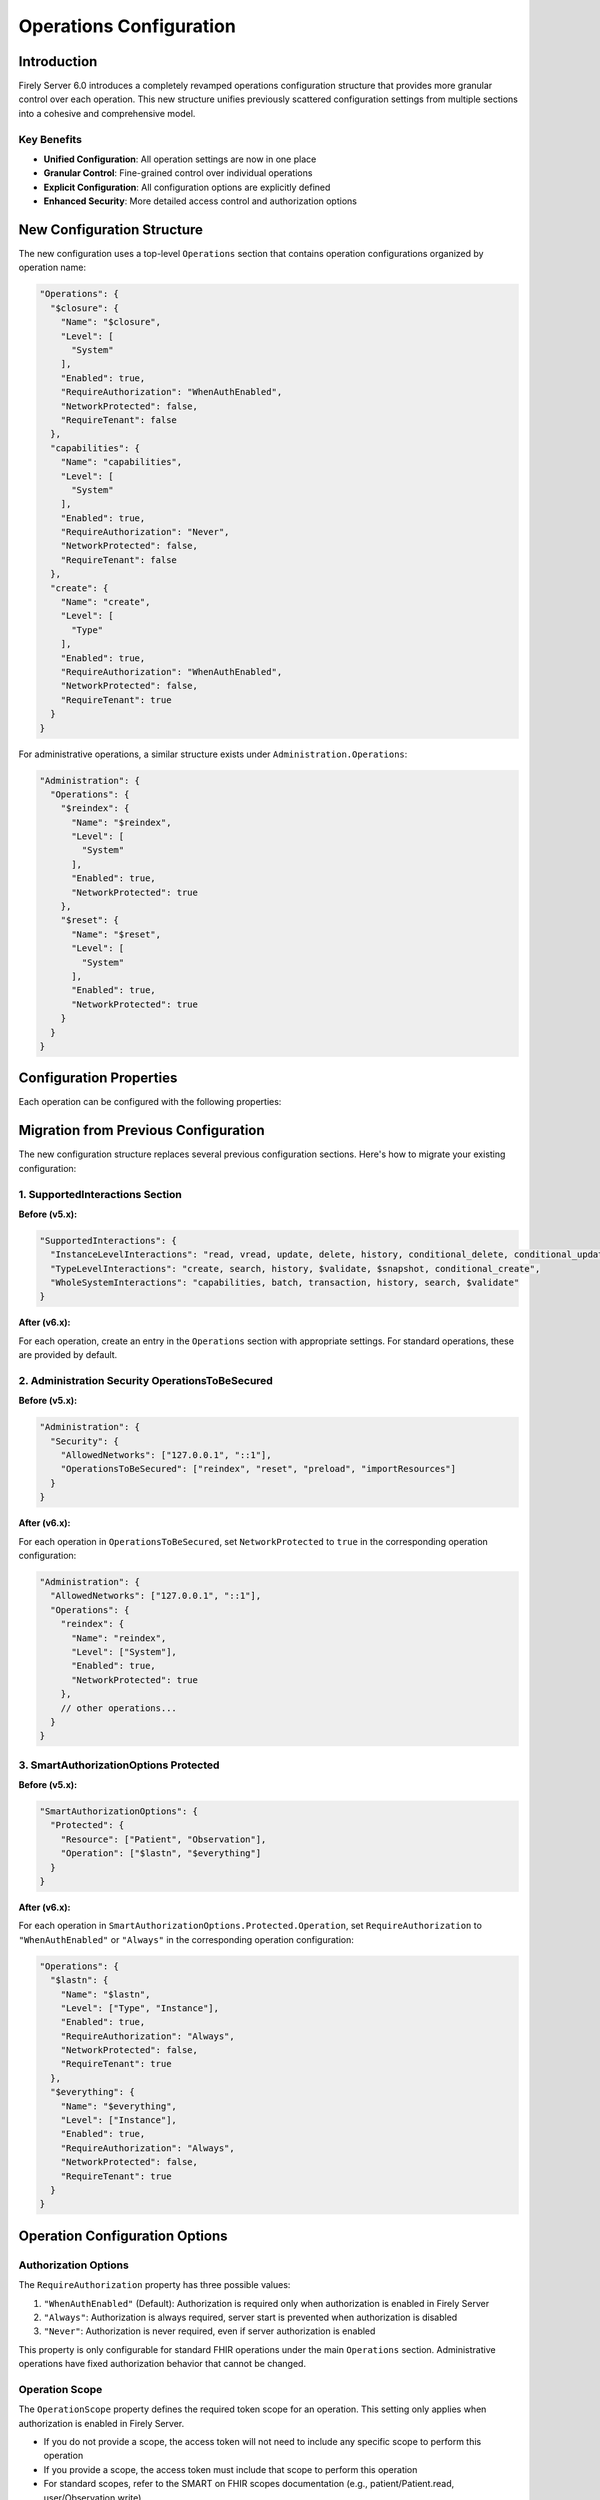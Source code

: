 .. _configure_operations:

Operations Configuration
========================

Introduction
-----------

Firely Server 6.0 introduces a completely revamped operations configuration structure that provides more granular control over each operation. This new structure unifies previously scattered configuration settings from multiple sections into a cohesive and comprehensive model.

Key Benefits
^^^^^^^^^^^^

- **Unified Configuration**: All operation settings are now in one place
- **Granular Control**: Fine-grained control over individual operations
- **Explicit Configuration**: All configuration options are explicitly defined
- **Enhanced Security**: More detailed access control and authorization options

New Configuration Structure
---------------------------

The new configuration uses a top-level ``Operations`` section that contains operation configurations organized by operation name:

.. code-block:: json

    "Operations": {
      "$closure": {
        "Name": "$closure",
        "Level": [
          "System"
        ],
        "Enabled": true,
        "RequireAuthorization": "WhenAuthEnabled",
        "NetworkProtected": false,
        "RequireTenant": false
      },
      "capabilities": {
        "Name": "capabilities",
        "Level": [
          "System"
        ],
        "Enabled": true,
        "RequireAuthorization": "Never",
        "NetworkProtected": false,
        "RequireTenant": false
      },
      "create": {
        "Name": "create",
        "Level": [
          "Type"
        ],
        "Enabled": true,
        "RequireAuthorization": "WhenAuthEnabled",
        "NetworkProtected": false,
        "RequireTenant": true
      }
    }

For administrative operations, a similar structure exists under ``Administration.Operations``:

.. code-block:: json

    "Administration": {
      "Operations": {
        "$reindex": {
          "Name": "$reindex",
          "Level": [
            "System"
          ],
          "Enabled": true,
          "NetworkProtected": true
        },
        "$reset": {
          "Name": "$reset",
          "Level": [
            "System"
          ],
          "Enabled": true,
          "NetworkProtected": true
        }
      }
    }

Configuration Properties
-----------------------

Each operation can be configured with the following properties:

+------------------------+----------------------------+---------------------------------------------------------------------------------------------------+
| Property               | Type                       | Description                                                                                       |
+========================+============================+===================================================================================================+
| ``Name``               | string                     | The operation name, matching the key in the Operations dictionary                                 |
+------------------------+----------------------------+---------------------------------------------------------------------------------------------------+
| ``Level``              | array of strings           | The level(s) at which the operation is available: "System", "Type", and/or "Instance"            |
+------------------------+----------------------------+---------------------------------------------------------------------------------------------------+
| ``Enabled``            | boolean                    | Whether the operation is enabled                                                                  |
+------------------------+----------------------------+---------------------------------------------------------------------------------------------------+
| ``RequireAuthorization``| string                    | Authorization requirement: "WhenAuthEnabled", "Always", or "Never"                               |
+------------------------+----------------------------+---------------------------------------------------------------------------------------------------+
| ``OperationScope``     | string                     | Required token scope for the operation (only applies when authorization is enabled)               |
+------------------------+----------------------------+---------------------------------------------------------------------------------------------------+
| ``NetworkProtected``   | boolean                    | Whether the operation is restricted to allowed networks                                           |
+------------------------+----------------------------+---------------------------------------------------------------------------------------------------+
| ``RequireTenant``      | boolean                    | Whether the operation requires tenant information                                                 |
+------------------------+----------------------------+---------------------------------------------------------------------------------------------------+

Migration from Previous Configuration
------------------------------------

The new configuration structure replaces several previous configuration sections. Here's how to migrate your existing configuration:

1. SupportedInteractions Section
^^^^^^^^^^^^^^^^^^^^^^^^^^^^^^

**Before (v5.x):**

.. code-block:: json

    "SupportedInteractions": {
      "InstanceLevelInteractions": "read, vread, update, delete, history, conditional_delete, conditional_update, $validate",
      "TypeLevelInteractions": "create, search, history, $validate, $snapshot, conditional_create",
      "WholeSystemInteractions": "capabilities, batch, transaction, history, search, $validate"
    }

**After (v6.x):**

For each operation, create an entry in the ``Operations`` section with appropriate settings. For standard operations, these are provided by default.

2. Administration Security OperationsToBeSecured
^^^^^^^^^^^^^^^^^^^^^^^^^^^^^^^^^^^^^^^^^^^^^^^

**Before (v5.x):**

.. code-block:: json

    "Administration": {
      "Security": {
        "AllowedNetworks": ["127.0.0.1", "::1"],
        "OperationsToBeSecured": ["reindex", "reset", "preload", "importResources"]
      }
    }

**After (v6.x):**

For each operation in ``OperationsToBeSecured``, set ``NetworkProtected`` to ``true`` in the corresponding operation configuration:

.. code-block:: json

    "Administration": {
      "AllowedNetworks": ["127.0.0.1", "::1"],
      "Operations": {
        "reindex": {
          "Name": "reindex",
          "Level": ["System"],
          "Enabled": true,
          "NetworkProtected": true
        },
        // other operations...
      }
    }

3. SmartAuthorizationOptions Protected
^^^^^^^^^^^^^^^^^^^^^^^^^^^^^^^^^^^^

**Before (v5.x):**

.. code-block:: json

    "SmartAuthorizationOptions": {
      "Protected": {
        "Resource": ["Patient", "Observation"],
        "Operation": ["$lastn", "$everything"]
      }
    }

**After (v6.x):**

For each operation in ``SmartAuthorizationOptions.Protected.Operation``, set ``RequireAuthorization`` to ``"WhenAuthEnabled"`` or ``"Always"`` in the corresponding operation configuration:

.. code-block:: json

    "Operations": {
      "$lastn": {
        "Name": "$lastn",
        "Level": ["Type", "Instance"],
        "Enabled": true,
        "RequireAuthorization": "Always",
        "NetworkProtected": false,
        "RequireTenant": true
      },
      "$everything": {
        "Name": "$everything",
        "Level": ["Instance"],
        "Enabled": true,
        "RequireAuthorization": "Always",
        "NetworkProtected": false,
        "RequireTenant": true
      }
    }

Operation Configuration Options
------------------------------

Authorization Options
^^^^^^^^^^^^^^^^^^^^

The ``RequireAuthorization`` property has three possible values:

1. ``"WhenAuthEnabled"`` (Default): Authorization is required only when authorization is enabled in Firely Server
2. ``"Always"``: Authorization is always required, server start is prevented when authorization is disabled
3. ``"Never"``: Authorization is never required, even if server authorization is enabled

This property is only configurable for standard FHIR operations under the main ``Operations`` section. Administrative operations have fixed authorization behavior that cannot be changed.

Operation Scope
^^^^^^^^^^^^^^

The ``OperationScope`` property defines the required token scope for an operation. This setting only applies when authorization is enabled in Firely Server.

* If you do not provide a scope, the access token will not need to include any specific scope to perform this operation
* If you provide a scope, the access token must include that scope to perform this operation
* For standard scopes, refer to the SMART on FHIR scopes documentation (e.g., patient/Patient.read, user/Observation.write)

For example, if you configure an operation with ``"OperationScope": "http://server.fire.ly/auth/scope/erase-operation"``, then any access token used to access this operation must include the "http://server.fire.ly/auth/scope/erase-operation" scope.

Network Protection Options
^^^^^^^^^^^^^^^^^^^^^^^^^

The ``NetworkProtected`` property controls access restrictions based on IP networks:

1. ``true``: The operation can only be accessed from networks defined in the ``Administration.AllowedNetworks`` configuration
2. ``false`` (Default): The operation can be accessed from any network

Important: This property is only applicable to administrative operations (under the ``Administration.Operations`` section). It cannot be used with standard FHIR operations and is specifically designed to restrict sensitive administrative operations to specific IP networks.

Multi-tenancy Options
^^^^^^^^^^^^^^^^^^^^

The ``RequireTenant`` property determines whether an operation requires tenant information:

1. ``true``: The operation requires tenant information and will only work in a multi-tenant environment
2. ``false``: The operation does not require tenant information and works in both single and multi-tenant environments

This property is only applicable to standard FHIR operations (under the main ``Operations`` section). Administrative operations do not support this property as they operate at the system level across all tenants.

Example Configuration
-------------------

Here's an example of the new operation configuration structure:

.. code-block:: json

    {
      "Operations": {
        "$closure": {
          "Name": "$closure",
          "Level": ["System"],
          "Enabled": true,
          "RequireAuthorization": "WhenAuthEnabled",
          "NetworkProtected": false,
          "RequireTenant": false
        },
        "capabilities": {
          "Name": "capabilities",
          "Level": ["System"],
          "Enabled": true,
          "RequireAuthorization": "Never",
          "NetworkProtected": false,
          "RequireTenant": false
        },
        "create": {
          "Name": "create",
          "Level": ["Type"],
          "Enabled": true,
          "RequireAuthorization": "WhenAuthEnabled",
          "NetworkProtected": false,
          "RequireTenant": true
        },
        "$validate": {
          "Name": "$validate",
          "Level": ["System", "Type", "Instance"],
          "Enabled": true,
          "RequireAuthorization": "WhenAuthEnabled",
          "NetworkProtected": false,
          "RequireTenant": true,
          "OperationScope": "validation"
        }
      },
      "Administration": {
        "AllowedNetworks": ["127.0.0.1", "::1"],
        "Operations": {
          "$reindex": {
            "Name": "$reindex",
            "Level": ["System"],
            "Enabled": true,
            "NetworkProtected": true
          },
          "$reset": {
            "Name": "$reset",
            "Level": ["System"],
            "Enabled": true,
            "NetworkProtected": true
          }
        }
      }
    }

Custom Operations
---------------

For custom operations, you need to explicitly add them to the ``Operations`` section with all required properties. Core operations like read, create, update, etc. are enabled by default, but custom operations must be explicitly configured.

.. code-block:: json

    "Operations": {
      "$myCustomOperation": {
        "Name": "$myCustomOperation",
        "Level": ["Type"],
        "Enabled": true,
        "RequireAuthorization": "WhenAuthEnabled",
        "NetworkProtected": false,
        "RequireTenant": true,
        "OperationScope": "custom-operation"
      }
    }